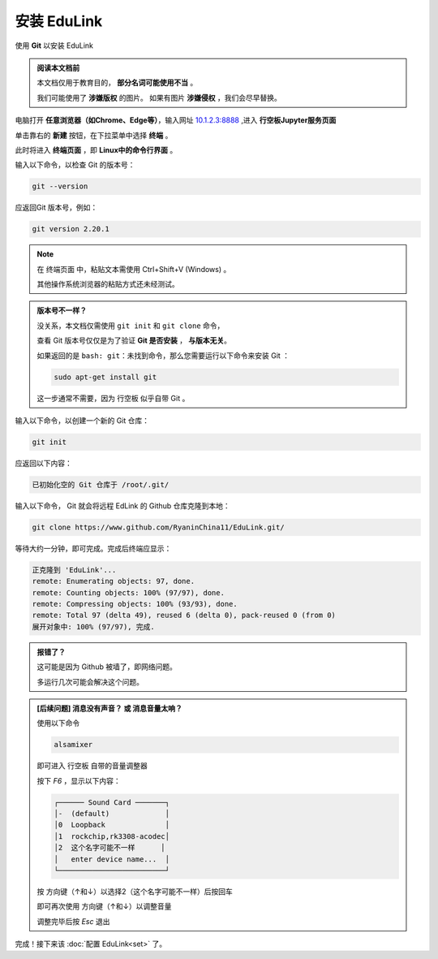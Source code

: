 =========
安装 EduLink
=========

使用 **Git** 以安装 EduLink

.. admonition:: 阅读本文档前

    本文档仅用于教育目的， **部分名词可能使用不当** 。
    
    我们可能使用了 **涉嫌版权** 的图片。
    如果有图片 **涉嫌侵权** ，我们会尽早替换。

电脑打开 **任意浏览器（如Chrome、Edge等）**，输入网址 `10.1.2.3:8888 <10.1.2.3:8888>`_ ,进入 **行空板Jupyter服务页面**

.. image:: https://img.picui.cn/free/2025/05/25/68325d8309160.png
    :align: center
    :alt: 行空板Jupyter服务页面

单击靠右的 **新建** 按钮，在下拉菜单中选择 **终端** 。

.. image:: https://img.picui.cn/free/2025/05/25/68325e3e6b57c.png
    :align: center
    :alt: 新建 菜单

此时将进入 **终端页面** ，即 **Linux中的命令行界面** 。

.. image:: https://img.picui.cn/free/2025/05/25/68325eb4445ba.png
    :align: center
    :alt: 新建 菜单

输入以下命令，以检查 Git 的版本号：

.. code-block:: sh

   git --version

应返回Git 版本号，例如：

.. code-block:: sh

    git version 2.20.1

.. note::

    在 终端页面 中，粘贴文本需使用 Ctrl+Shift+V (Windows) 。

    其他操作系统浏览器的粘贴方式还未经测试。

.. admonition:: 版本号不一样？

    没关系，本文档仅需使用 ``git init`` 和 ``git clone`` 命令，

    查看 Git 版本号仅仅是为了验证 **Git 是否安装** ， **与版本无关**。

    如果返回的是 ``bash: git：未找到命令``，那么您需要运行以下命令来安装 Git ：

    .. code-block:: sh

        sudo apt-get install git

    这一步通常不需要，因为 行空板 似乎自带 Git 。


输入以下命令，以创建一个新的 Git 仓库：

.. code-block:: sh

    git init

应返回以下内容：

.. code-block:: sh

    已初始化空的 Git 仓库于 /root/.git/

输入以下命令， Git 就会将远程 EdLink 的 Github 仓库克隆到本地：

.. code-block:: sh

    git clone https://www.github.com/RyaninChina11/EduLink.git/

等待大约一分钟，即可完成。完成后终端应显示：

.. code-block:: sh

    正克隆到 'EduLink'...
    remote: Enumerating objects: 97, done.
    remote: Counting objects: 100% (97/97), done.
    remote: Compressing objects: 100% (93/93), done.
    remote: Total 97 (delta 49), reused 6 (delta 0), pack-reused 0 (from 0)
    展开对象中: 100% (97/97), 完成.

.. admonition:: 报错了？

    这可能是因为 Github 被墙了，即网络问题。

    多运行几次可能会解决这个问题。

.. admonition:: [后续问题] 消息没有声音？ 或 消息音量太响？

    使用以下命令

    .. code-block:: sh

        alsamixer

    即可进入 行空板 自带的音量调整器

    按下 `F6` ，显示以下内容：

    .. code-block:: sh

        ┌────── Sound Card ───────┐
        │-  (default)             │
        │0  Loopback              │
        │1  rockchip,rk3308-acodec│
        │2  这个名字可能不一样      │
        │   enter device name...  │
        └─────────────────────────┘ 

    按 方向键（↑和↓）以选择2（这个名字可能不一样）后按回车

    即可再次使用 方向键（↑和↓）以调整音量

    调整完毕后按 `Esc` 退出

完成！接下来该 :doc:`配置 EduLink<set>` 了。    
